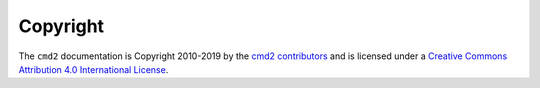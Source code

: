 Copyright
=========

The ``cmd2`` documentation is Copyright 2010-2019 by the `cmd2 contributors
<https://github.com/python-cmd2/cmd2/graphs/contributors>`_ and is licensed
under a `Creative Commons Attribution 4.0 International License
<http://creativecommons.org/licenses/by/4.0/>`_.
